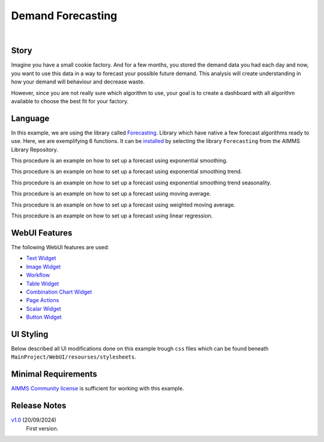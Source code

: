 Demand Forecasting
===================
.. meta::
   :keywords: aimms, forecast, demand, factory, library
   :description: This example uses the forecasting library! 

.. image:: https://img.shields.io/badge/AIMMS_24.5-ZIP:_Demand_Forecasting-blue
   :target: https://github.com/aimms/demand-forecasting/archive/refs/heads/main.zip

.. image:: https://img.shields.io/badge/AIMMS_24.5-Github:_Demand_Forecasting-blue
   :target: https://github.com/aimms/demand-forecasting

.. image:: https://img.shields.io/badge/AIMMS_Community-Forum-yellow
   :target: https://community.aimms.com/aimms-webui-44/new-demand-forecasting-example-1327

.. image:: images/project.gif
    :align: center

|

Story
-----
Imagine you have a small cookie factory. And for a few months, you stored the demand data you had each day and now, you want to use this data in a way to forecast your possible future demand. 
This analysis will create understanding in how your demand will behaviour and decrease waste. 

However, since you are not really sure which algorithm to use, your goal is to create a dashboard with all algorithm available to choose the best fit for your factory.


Language 
--------

In this example, we are using the library called `Forecasting <https://documentation.aimms.com/forecasting/index.html>`_. 
Library which have native a few forecast algorithms ready to use.  Here, we are exemplifying 6 functions. 
It can be `installed <https://documentation.aimms.com/general-library/getting-started.html>`_ by selecting the library ``Forecasting`` from the AIMMS Library Repository.

.. aimms:procedure:: pr_exampleExponentialSmoothing

This procedure is an example on how to set up a forecast using exponential smoothing.

.. code-block:: aimms
   :linenos:

    empty p_estimateExponentialSmoothingTrendSeasonality;

    if p_bin_useAutomaticTrendExponentialSmoothing then

        forecasting::ExponentialSmoothingTune(
            dataValues     :  p_historicData, 
            noObservations :  count(i_day | p_historicData(i_day)), 
            alpha          :  p_alphaExponentialSmoothing);

    elseif not p_alphaExponentialSmoothing then

        webui::RequestPerformWebUIDialog(
            title   :  "Settings", 
            message :  "One or more settings are empty, set a value or activate the automatic tune.", 
            actions :  s_OK, 
            onDone  :  'webui::NoOp1');
        return;
    endif;

    forecasting::ExponentialSmoothing(
        dataValues         :  p_historicData,
        estimates          :  p_estimateExponentialSmoothing,
        noObservations     :  count(i_day | p_historicData(i_day)),
        alpha              :  p_alphaExponentialSmoothing);

.. seealso::
   To more detail, check out `forecasting::ExponentialSmoothing <https://documentation.aimms.com/forecasting/forecasting_exponentialsmoothing.html>`_ 
   and `forecasting::ExponentialSmoothingTune <https://documentation.aimms.com/forecasting/forecasting_exponentialsmoothingtune.html>`_ documentations. 

.. aimms:procedure:: pr_exampleExponentialSmoothingTrend

This procedure is an example on how to set up a forecast using exponential smoothing trend.

.. code-block:: aimms
   :linenos:

    empty p_estimateExponentialSmoothingTrend;

    if p_bin_useAutomaticTrendExponentialSmoothingTrend then

        forecasting::ExponentialSmoothingTrendTune(
            dataValues     :  p_historicData, 
            noObservations :  count(i_day | p_historicData(i_day)), 
            alpha          :  p_alphaExponentialSmoothingTrend, 
            beta           :  p_betaExponentialSmoothingTrend);

    elseif not p_alphaExponentialSmoothingTrend
            or not p_betaExponentialSmoothingTrend then

        webui::RequestPerformWebUIDialog(
            title   :  "Settings", 
            message :  "One or more settings are empty, set a value or activate the automatic tune.", 
            actions :  s_OK, 
            onDone  :  'webui::NoOp1');
        return;
    endif;

    forecasting::ExponentialSmoothingTrend(
        dataValues         :  p_historicData,
        estimates          :  p_estimateExponentialSmoothingTrend,
        noObservations     :  count(i_day | p_historicData(i_day)),
        alpha              :  p_alphaExponentialSmoothingTrend,
        beta               :  p_betaExponentialSmoothingTrend);


.. seealso::
    To more detail, check out `forecasting::ExponentialSmoothingTrend <https://documentation.aimms.com/forecasting/forecasting_exponentialsmoothingtrend.html>`_ 
    and `forecasting::ExponentialSmoothingTrendTune <https://documentation.aimms.com/forecasting/forecasting_exponentialsmoothingtrendtune.html>`_ documentations.

.. aimms:procedure:: pr_exampleExponentialSmoothingTrendSeasonality

This procedure is an example on how to set up a forecast using exponential smoothing trend seasonality.

.. code-block:: aimms
   :linenos:

    empty p_estimateExponentialSmoothingTrendSeasonality;

    if p_bin_useAutomaticTrendExponentialSmoothingTrendSeasonality then

        forecasting::ExponentialSmoothingTrendSeasonalityTune(
            dataValues     :  p_historicData, 
            noObservations :  count(i_day | p_historicData(i_day)), 
            alpha          :  p_alphaExponentialSmoothingTrendSeasonality, 
            beta           :  p_betaExponentialSmoothingTrendSeasonality, 
            gamma          :  p_gammaExponentialSmoothingTrendSeasonality, 
            periodLength   :  12);

    elseif not p_alphaExponentialSmoothingTrendSeasonality 
            or not p_betaExponentialSmoothingTrendSeasonality
            or not p_gammaExponentialSmoothingTrendSeasonality then

        webui::RequestPerformWebUIDialog(
            title   :  "Settings", 
            message :  "One or more settings are empty, set a value or activate the automatic tune.", 
            actions :  s_OK, 
            onDone  :  'webui::NoOp1');

        return;
    endif;

    forecasting::ExponentialSmoothingTrendSeasonality(
        dataValues         :  p_historicData,
        estimates          :  p_estimateExponentialSmoothingTrendSeasonality(i_day),
        noObservations     :  count(i_day | p_historicData(i_day)),
        alpha              :  p_alphaExponentialSmoothingTrendSeasonality,
        beta               :  p_betaExponentialSmoothingTrendSeasonality,
        gamma              :  p_gammaExponentialSmoothingTrendSeasonality,
        periodLength       :  12);


.. seealso::
    To more detail, check out `forecasting::ExponentialSmoothingTrendSeasonality <https://documentation.aimms.com/forecasting/forecasting_exponentialsmoothingtrendseasonality.html>`_ 
    and `forecasting::ExponentialSmoothingTrendSeasonalityTune <https://documentation.aimms.com/forecasting/forecasting_exponentialsmoothingtrendseasonalitytune.html>`_ documentations.

.. aimms:procedure:: pr_exampleMovingAverage

This procedure is an example on how to set up a forecast using moving average.

.. code-block:: aimms
   :linenos:

    empty p_estimateMovingAverage;

    forecasting::MovingAverage(
        dataValues         :  p_historicData(i_day),
        estimates          :  p_estimateMovingAverage(i_day),
        noObservations     :  count(i_day | p_historicData(i_day)), 
        noAveragingPeriods :  12);

.. seealso::
   To more detail, check out `forecasting::MovingAverage <https://documentation.aimms.com/forecasting/forecasting_movingaverage.html>`_ documentation.

.. aimms:procedure:: pr_exampleWeightedMovingAverage

This procedure is an example on how to set up a forecast using weighted moving average.

.. code-block:: aimms
   :linenos:

    empty p_estimateWeightedMovingAverage;

    forecasting::WeightedMovingAverage(
        dataValues         :  p_historicData,
        estimates          :  p_estimateWeightedMovingAverage(i_day),
        noObservations     :  count(i_day | p_historicData(i_day)), 
        weights            :  p_weights,
        noAveragingPeriods :  p_numberOfWeights);


.. seealso::
   To more detail, check out `forecasting::WeightedMovingAverage <https://documentation.aimms.com/forecasting/forecasting_weightedmovingaverage.html>`_ documentation.

.. aimms:procedure:: pr_exampleSimpleLinearRegressionVCR

This procedure is an example on how to set up a forecast using linear regression.

.. code-block:: aimms
   :linenos:

    empty p_costError, p_costEstimate;

    forecasting::SimpleLinearRegressionVCR(
                    xIndepVarValue        :  p_def_machineProduction,
                    yDepVarValue          :  p_def_costOfProduction,
                    LRcoeff               :  p_coeff,
                    VariationComp         :  p_variationMeasure,
                    yEstimates            :  p_costEstimate,
                    eResiduals            :  p_costError);


.. seealso::
   To more detail, check out `forecasting::SimpleLinearRegressionVCR <https://documentation.aimms.com/forecasting/forecasting_simplelinearregression.html>`_ documentation.
   And the notational convention `here <https://documentation.aimms.com/forecasting/simple-linear-regression.html>`_.    

WebUI Features
--------------

The following WebUI features are used:

- `Text Widget <https://documentation.aimms.com/webui/text-widget.html>`_

- `Image Widget <https://documentation.aimms.com/webui/image-widget.html>`_

- `Workflow <https://documentation.aimms.com/webui/workflow-panels.html>`_

- `Table Widget <https://documentation.aimms.com/webui/table-widget.html>`_

- `Combination Chart Widget <https://documentation.aimms.com/webui/combination-chart-widget.html>`_

- `Page Actions <https://documentation.aimms.com/webui/page-menu.html>`_ 

- `Scalar Widget <https://documentation.aimms.com/webui/scalar-widget.html>`_ 

- `Button Widget <https://documentation.aimms.com/webui/button-widget.html>`_
 

UI Styling
----------

Below described all UI modifications done on this example trough ``css`` files which can be found beneath ``MainProject/WebUI/resourses/stylesheets``. 

.. tab-set::
    .. tab-item:: theming.css

        .. code-block:: css
            :linenos:

            :root {
                --secondaryLightest: #ECECFD;
                --secondaryLight: #7883b4;
                --secondary: #4E598C;
                --primaryDark: #FF8C42;
                --primary: #FCAF58;
                --primaryLight: #F9C784;

                --bg_app-logo: 15px 50% / 50px 50px no-repeat url(/app-resources/resources/images/forecast.png);
                --spacing_app-logo_width: 60px;
                --color_bg_app-canvas: url(/app-resources/resources/images/RightBackground.png) rgb(249, 249, 249) no-repeat left/contain; /*background color*/
                --color_border_app-header-divider: var(--primaryDark); /*line color after header*/

                --color_border-divider_themed: var(--secondary);
                --color_text_edit-select-link: var(--secondary);
                --color_text_edit-select-link_hover: var(--primary);
                --color_bg_edit-select-link_inverted: var(--secondary);
                --color_bg_button_primary: var(--secondary);
                --color_bg_button_primary_hover: var(--secondaryLight);
                --color_text_button_secondary: var(--secondary);
                --border_button_secondary: 1px solid var(--secondary);
                --color_text_button_secondary_hover: var(--primary);
                --border_button_secondary_hover: 1px solid var(--primary);
                --color_bg_widget-header: var(--primaryLight);
                --border_widget-header: 3px solid var(--primaryDark);

                --color_bg_workflow_current: var(--primaryDark); /*bg color when step is selected*/
                --color_workflow_active: var(--secondary); /*font and icon color when step is active*/
                --color_workflow-icon-border: var(--secondary);
            }

    .. tab-item:: custom.css

        .. code-block:: css
            :linenos:

            a.page-link[href$="Story"]:before {
                content: "";
                display: block;
                background: url("img/idea.png") no-repeat;
                width: 20px;
                height: 20px;
                float: left;
                margin: 0 6px 0 0;
            }

            a.page-link[href$="Dashboard"]:before {
                content: "";
                display: block;
                background: url("img/dash.png") no-repeat;
                width: 20px;
                height: 20px;
                float: left;
                margin: 0 6px 0 0;
            }

            a.page-link[href$="home"]:before {
                content: "";
                display: block;
                background: url("img/home.png") no-repeat;
                width: 20px;
                height: 20px;
                float: left;
                margin: 0 6px 0 0;
            }

            a.page-link[href$="Examples"]:before {
                content: "";
                display: block;
                background: url("img/example.png") no-repeat;
                width: 20px;
                height: 20px;
                float: left;
                margin: 0 6px 0 0;
            }


Minimal Requirements
--------------------   

`AIMMS Community license <https://www.aimms.com/platform/aimms-community-edition/>`_ is sufficient for working with this example. 

Release Notes
--------------------   

`v1.0 <https://github.com/aimms/demand-forecasting/releases/tag/1.0>`_ (20/09/2024)
   First version.